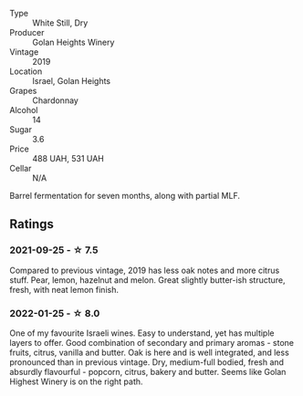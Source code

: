 #+attr_html: :class wine-main-image
[[file:/images/73/ffe44a-5b40-42c1-b8f6-f0cff775f49c/2022-01-13-09-58-30-2834C7EB-AD0A-483C-BC31-B1A579FF78C2-1-105-c.webp]]

- Type :: White Still, Dry
- Producer :: Golan Heights Winery
- Vintage :: 2019
- Location :: Israel, Golan Heights
- Grapes :: Chardonnay
- Alcohol :: 14
- Sugar :: 3.6
- Price :: 488 UAH, 531 UAH
- Cellar :: N/A

Barrel fermentation for seven months, along with partial MLF.

** Ratings

*** 2021-09-25 - ☆ 7.5

Compared to previous vintage, 2019 has less oak notes and more citrus
stuff. Pear, lemon, hazelnut and melon. Great slightly butter-ish
structure, fresh, with neat lemon finish.

*** 2022-01-25 - ☆ 8.0

One of my favourite Israeli wines. Easy to understand, yet has multiple layers to offer. Good combination of secondary and primary aromas - stone fruits, citrus, vanilla and butter. Oak is here and is well integrated, and less pronounced than in previous vintage. Dry, medium-full bodied, fresh and absurdly flavourful - popcorn, citrus, bakery and butter. Seems like Golan Highest Winery is on the right path.

